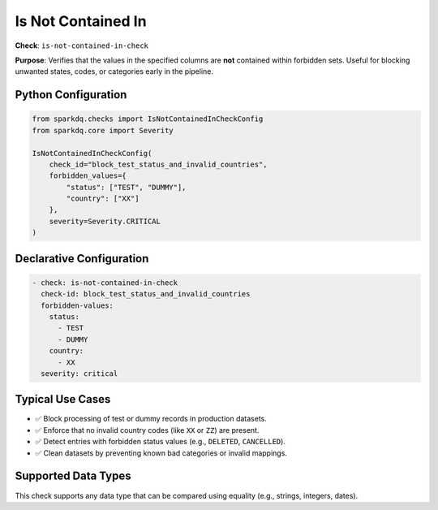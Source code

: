 .. _is-not-contained-in-check:

Is Not Contained In
====================

**Check**: ``is-not-contained-in-check``

**Purpose**:
Verifies that the values in the specified columns are **not** contained within forbidden sets.
Useful for blocking unwanted states, codes, or categories early in the pipeline.

Python Configuration
---------------------

.. code-block:: python

    from sparkdq.checks import IsNotContainedInCheckConfig
    from sparkdq.core import Severity

    IsNotContainedInCheckConfig(
        check_id="block_test_status_and_invalid_countries",
        forbidden_values={
            "status": ["TEST", "DUMMY"],
            "country": ["XX"]
        },
        severity=Severity.CRITICAL
    )

Declarative Configuration
--------------------------

.. code-block:: yaml

    - check: is-not-contained-in-check
      check-id: block_test_status_and_invalid_countries
      forbidden-values:
        status:
          - TEST
          - DUMMY
        country:
          - XX
      severity: critical

Typical Use Cases
-----------------

* ✅ Block processing of test or dummy records in production datasets.
* ✅ Enforce that no invalid country codes (like ``XX`` or ``ZZ``) are present.
* ✅ Detect entries with forbidden status values (e.g., ``DELETED``, ``CANCELLED``).
* ✅ Clean datasets by preventing known bad categories or invalid mappings.

Supported Data Types
---------------------

This check supports any data type that can be compared using equality (e.g., strings, integers, dates).

